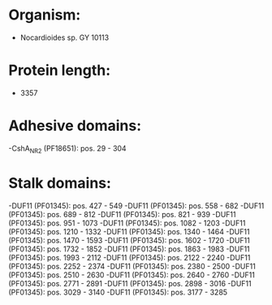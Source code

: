 * Organism:
- Nocardioides sp. GY 10113
* Protein length:
- 3357
* Adhesive domains:
-CshA_NR2 (PF18651): pos. 29 - 304
* Stalk domains:
-DUF11 (PF01345): pos. 427 - 549
-DUF11 (PF01345): pos. 558 - 682
-DUF11 (PF01345): pos. 689 - 812
-DUF11 (PF01345): pos. 821 - 939
-DUF11 (PF01345): pos. 951 - 1073
-DUF11 (PF01345): pos. 1082 - 1203
-DUF11 (PF01345): pos. 1210 - 1332
-DUF11 (PF01345): pos. 1340 - 1464
-DUF11 (PF01345): pos. 1470 - 1593
-DUF11 (PF01345): pos. 1602 - 1720
-DUF11 (PF01345): pos. 1732 - 1852
-DUF11 (PF01345): pos. 1863 - 1983
-DUF11 (PF01345): pos. 1993 - 2112
-DUF11 (PF01345): pos. 2122 - 2240
-DUF11 (PF01345): pos. 2252 - 2374
-DUF11 (PF01345): pos. 2380 - 2500
-DUF11 (PF01345): pos. 2510 - 2630
-DUF11 (PF01345): pos. 2640 - 2760
-DUF11 (PF01345): pos. 2771 - 2891
-DUF11 (PF01345): pos. 2898 - 3016
-DUF11 (PF01345): pos. 3029 - 3140
-DUF11 (PF01345): pos. 3177 - 3285

